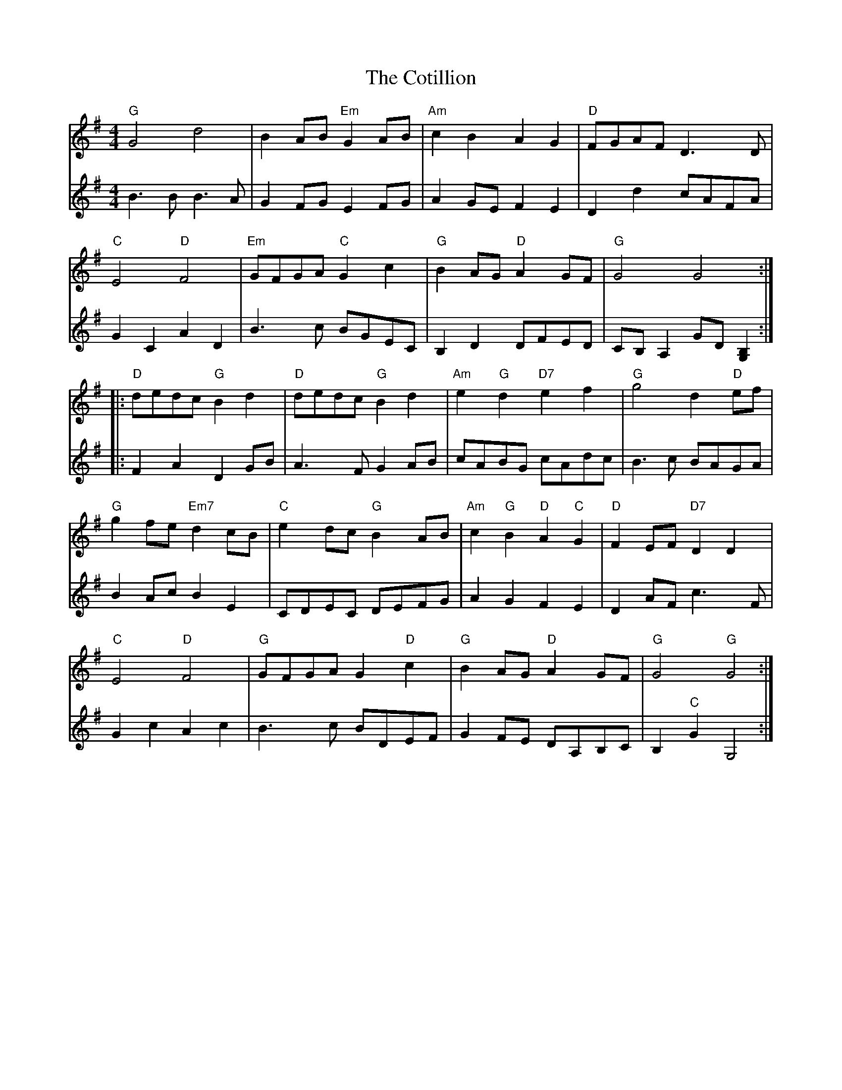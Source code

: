 X: 8334
T: Cotillion, The
R: barndance
M: 4/4
K: Gmajor
V:1
"G"G4 d4|B2 AB "Em"G2 AB|"Am"c2 B2 A2 G2|"D"FGAF D3 D|
"C"E4 "D"F4|"Em"GFGA "C"G2 c2|"G"B2 AG "D"A2 GF|"G"G4 G4:|
|:"D"dedc "G"B2 d2|"D"dedc "G"B2 d2|"Am"e2 "G"d2 "D7"e2 f2|"G"g4 d2 "D"ef|
"G"g2 fe "Em7"d2 cB|"C"e2 dc "G"B2 AB|"Am"c2 "G"B2 "D"A2 "C"G2|"D"F2 EF "D7"D2 D2|
"C"E4 "D"F4|"G"GFGA G2 "D"c2|"G"B2 AG "D"A2 GF|"G"G4"G"G4:|
V:2
B3 B B3 A|G2 FG E2 FG|A2 GE F2 E2|D2 d2 cAFA|
G2 C2 A2 D2|B3 c BGEC|B,2 D2 DFED|CB, A,2 GD [G,2B,2]:|
|:F2 A2 D2 GB|A3 F G2 AB|cABG cAdc|B3 c BAGA|
B2 Ac B2 E2|CDEC DEFG|A2 G2 F2 E2|D2 AF c3 F|
G2 c2 A2 c2|B3 c BDEF|G2 FE DA,B,C|B,2 "C"G2 G,4:|

